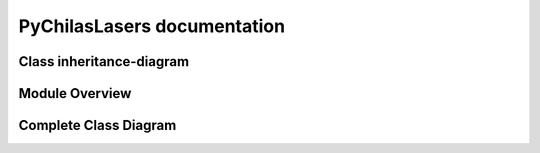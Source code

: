 .. PyChilasLasers documentation master file, created by
   sphinx-quickstart on Mon Jun 16 12:35:33 2025.
   You can adapt this file completely to your liking, but it should at least
   contain the root `toctree` directive.

PyChilasLasers documentation
============================


Class inheritance-diagram
--------------------------

.. inheritance-diagram::
   pychilaslasers.lasers_swept.SweptLaser
   pychilaslasers.lasers_tlc.TLCLaser
   pychilaslasers.lasers_tlm.TLMLaser

Module Overview
--------------------------

.. autosummary::
   :toctree: generated/

   pychilaslasers.lasers
   pychilaslasers.lasers_swept
   pychilaslasers.lasers_tlc
   pychilaslasers.lasers_tlm


Complete Class Diagram
--------------------------

.. image:: /uml_images/classes.png
    :alt: Class diagram
    :align: center

